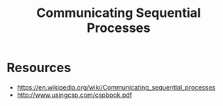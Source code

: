 :PROPERTIES:
:ID:       0458f827-5634-41e0-b261-dfc5cb2d2389
:ROAM_ALIASES: "Communicating Sequential Processes"
:END:
#+title: Communicating Sequential Processes
#+filetags: :golang:programming:

* Resources
- https://en.wikipedia.org/wiki/Communicating_sequential_processes
- http://www.usingcsp.com/cspbook.pdf
